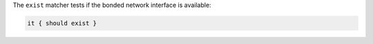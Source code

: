 .. The contents of this file are included in multiple topics.
.. This file should not be changed in a way that hinders its ability to appear in multiple documentation sets.

The ``exist`` matcher tests if the bonded network interface is available:

.. code-block:: ruby

   it { should exist }
